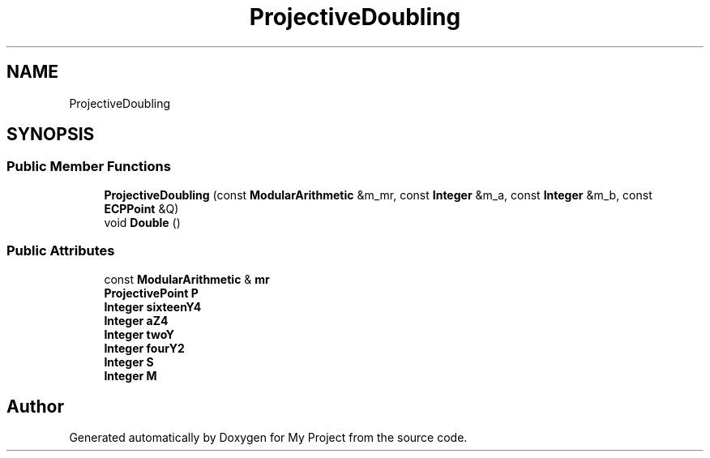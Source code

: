 .TH "ProjectiveDoubling" 3 "My Project" \" -*- nroff -*-
.ad l
.nh
.SH NAME
ProjectiveDoubling
.SH SYNOPSIS
.br
.PP
.SS "Public Member Functions"

.in +1c
.ti -1c
.RI "\fBProjectiveDoubling\fP (const \fBModularArithmetic\fP &m_mr, const \fBInteger\fP &m_a, const \fBInteger\fP &m_b, const \fBECPPoint\fP &Q)"
.br
.ti -1c
.RI "void \fBDouble\fP ()"
.br
.in -1c
.SS "Public Attributes"

.in +1c
.ti -1c
.RI "const \fBModularArithmetic\fP & \fBmr\fP"
.br
.ti -1c
.RI "\fBProjectivePoint\fP \fBP\fP"
.br
.ti -1c
.RI "\fBInteger\fP \fBsixteenY4\fP"
.br
.ti -1c
.RI "\fBInteger\fP \fBaZ4\fP"
.br
.ti -1c
.RI "\fBInteger\fP \fBtwoY\fP"
.br
.ti -1c
.RI "\fBInteger\fP \fBfourY2\fP"
.br
.ti -1c
.RI "\fBInteger\fP \fBS\fP"
.br
.ti -1c
.RI "\fBInteger\fP \fBM\fP"
.br
.in -1c

.SH "Author"
.PP 
Generated automatically by Doxygen for My Project from the source code\&.

